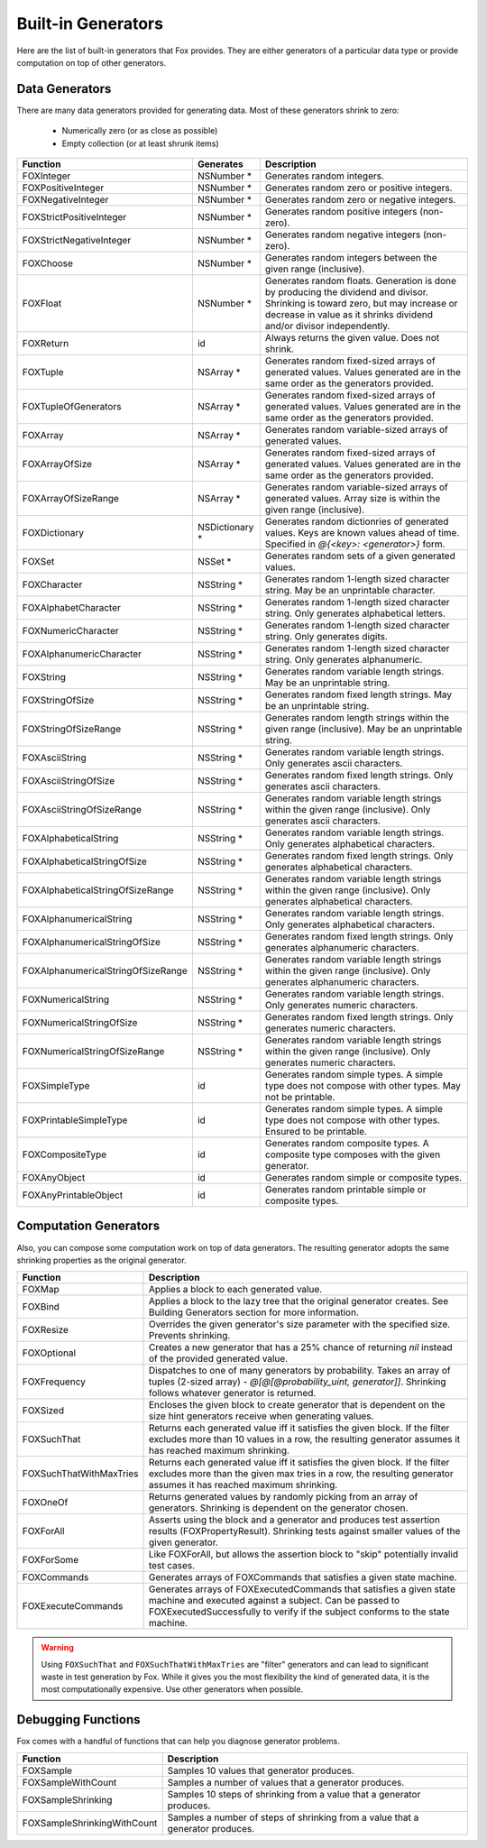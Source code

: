 
.. _Built-in Generators:

Built-in Generators
===================

.. NOTICE: if you're updating this reference. Remember to update the README.

Here are the list of built-in generators that Fox provides. They are either
generators of a particular data type or provide computation on top of other
generators.

Data Generators
---------------

There are many data generators provided for generating data. Most of these
generators shrink to zero:

 - Numerically zero (or as close as possible)
 - Empty collection (or at least shrunk items)

=================================== ================ =============
Function                             Generates        Description
=================================== ================ =============
FOXInteger                          NSNumber *       Generates random integers.
FOXPositiveInteger                  NSNumber *       Generates random zero or positive integers.
FOXNegativeInteger                  NSNumber *       Generates random zero or negative integers.
FOXStrictPositiveInteger            NSNumber *       Generates random positive integers (non-zero).
FOXStrictNegativeInteger            NSNumber *       Generates random negative integers (non-zero).
FOXChoose                           NSNumber *       Generates random integers between the given range (inclusive).
FOXFloat                            NSNumber *       Generates random floats. Generation is done by producing the dividend and divisor. Shrinking is toward zero, but may increase or decrease in value as it shrinks dividend and/or divisor independently.
FOXReturn                           id               Always returns the given value. Does not shrink.
FOXTuple                            NSArray *        Generates random fixed-sized arrays of generated values. Values generated are in the same order as the generators provided.
FOXTupleOfGenerators                NSArray *        Generates random fixed-sized arrays of generated values. Values generated are in the same order as the generators provided.
FOXArray                            NSArray *        Generates random variable-sized arrays of generated values.
FOXArrayOfSize                      NSArray *        Generates random fixed-sized arrays of generated values. Values generated are in the same order as the generators provided.
FOXArrayOfSizeRange                 NSArray *        Generates random variable-sized arrays of generated values. Array size is within the given range (inclusive).
FOXDictionary                       NSDictionary *   Generates random dictionries of generated values. Keys are known values ahead of time. Specified in `@{<key>: <generator>}` form.
FOXSet                              NSSet *          Generates random sets of a given generated values.
FOXCharacter                        NSString *       Generates random 1-length sized character string. May be an unprintable character.
FOXAlphabetCharacter                NSString *       Generates random 1-length sized character string. Only generates alphabetical letters.
FOXNumericCharacter                 NSString *       Generates random 1-length sized character string. Only generates digits.
FOXAlphanumericCharacter            NSString *       Generates random 1-length sized character string. Only generates alphanumeric.
FOXString                           NSString *       Generates random variable length strings. May be an unprintable string.
FOXStringOfSize                     NSString *       Generates random fixed length strings. May be an unprintable string.
FOXStringOfSizeRange                NSString *       Generates random length strings within the given range (inclusive). May be an unprintable string.
FOXAsciiString                      NSString *       Generates random variable length strings. Only generates ascii characters.
FOXAsciiStringOfSize                NSString *       Generates random fixed length strings. Only generates ascii characters.
FOXAsciiStringOfSizeRange           NSString *       Generates random variable length strings within the given range (inclusive). Only generates ascii characters.
FOXAlphabeticalString               NSString *       Generates random variable length strings. Only generates alphabetical characters.
FOXAlphabeticalStringOfSize         NSString *       Generates random fixed length strings. Only generates alphabetical characters.
FOXAlphabeticalStringOfSizeRange    NSString *       Generates random variable length strings within the given range (inclusive). Only generates alphabetical characters.
FOXAlphanumericalString             NSString *       Generates random variable length strings. Only generates alphabetical characters.
FOXAlphanumericalStringOfSize       NSString *       Generates random fixed length strings. Only generates alphanumeric characters.
FOXAlphanumericalStringOfSizeRange  NSString *       Generates random variable length strings within the given range (inclusive). Only generates alphanumeric characters.
FOXNumericalString                  NSString *       Generates random variable length strings. Only generates numeric characters.
FOXNumericalStringOfSize            NSString *       Generates random fixed length strings. Only generates numeric characters.
FOXNumericalStringOfSizeRange       NSString *       Generates random variable length strings within the given range (inclusive). Only generates numeric characters.
FOXSimpleType                       id               Generates random simple types. A simple type does not compose with other types. May not be printable.
FOXPrintableSimpleType              id               Generates random simple types. A simple type does not compose with other types. Ensured to be printable.
FOXCompositeType                    id               Generates random composite types. A composite type composes with the given generator.
FOXAnyObject                        id               Generates random simple or composite types.
FOXAnyPrintableObject               id               Generates random printable simple or composite types.
=================================== ================ =============

Computation Generators
----------------------

Also, you can compose some computation work on top of data generators. The resulting
generator adopts the same shrinking properties as the original generator.

=========================   ============
Function                    Description
=========================   ============
FOXMap                      Applies a block to each generated value.
FOXBind                     Applies a block to the lazy tree that the original generator creates. See Building Generators section for more information.
FOXResize                   Overrides the given generator's size parameter with the specified size. Prevents shrinking.
FOXOptional                 Creates a new generator that has a 25% chance of returning `nil` instead of the provided generated value.
FOXFrequency                Dispatches to one of many generators by probability. Takes an array of tuples (2-sized array) - `@[@[@probability_uint, generator]]`. Shrinking follows whatever generator is returned.
FOXSized                    Encloses the given block to create generator that is dependent on the size hint generators receive when generating values.
FOXSuchThat                 Returns each generated value iff it satisfies the given block. If the filter excludes more than 10 values in a row, the resulting generator assumes it has reached maximum shrinking.
FOXSuchThatWithMaxTries     Returns each generated value iff it satisfies the given block. If the filter excludes more than the given max tries in a row, the resulting generator assumes it has reached maximum shrinking.
FOXOneOf                    Returns generated values by randomly picking from an array of generators. Shrinking is dependent on the generator chosen.
FOXForAll                   Asserts using the block and a generator and produces test assertion results (FOXPropertyResult). Shrinking tests against smaller values of the given generator.
FOXForSome                  Like FOXForAll, but allows the assertion block to "skip" potentially invalid test cases.
FOXCommands                 Generates arrays of FOXCommands that satisfies a given state machine.
FOXExecuteCommands          Generates arrays of FOXExecutedCommands that satisfies a given state machine and executed against a subject. Can be passed to FOXExecutedSuccessfully to verify if the subject conforms to the state machine.
=========================   ============

.. warning:: Using ``FOXSuchThat`` and ``FOXSuchThatWithMaxTries`` are "filter"
             generators and can lead to significant waste in test generation by
             Fox. While it gives you the most flexibility the kind of generated
             data, it is the most computationally expensive. Use other
             generators when possible.

.. _Debugging Functions:

Debugging Functions
-------------------

Fox comes with a handful of functions that can help you diagnose generator problems.

============================ ============
Function                     Description
============================ ============
FOXSample                    Samples 10 values that generator produces.
FOXSampleWithCount           Samples a number of values that a generator produces.
FOXSampleShrinking           Samples 10 steps of shrinking from a value that a generator produces.
FOXSampleShrinkingWithCount  Samples a number of steps of shrinking from a value that a generator produces.
============================ ============

